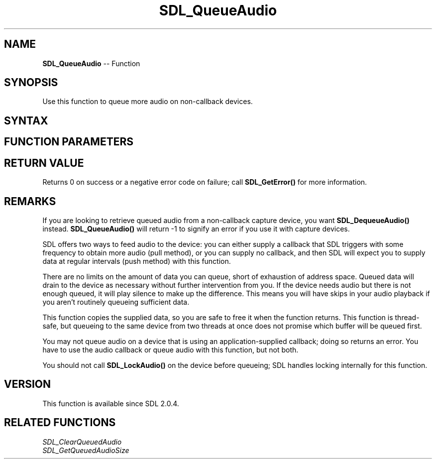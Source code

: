 .TH SDL_QueueAudio 3 "2018.10.07" "https://github.com/haxpor/sdl2-manpage" "SDL2"
.SH NAME
\fBSDL_QueueAudio\fR -- Function

.SH SYNOPSIS
Use this function to queue more audio on non-callback devices.

.SH SYNTAX
.TS
tab(:) allbox;
a.
T{
.nf
int SDL_QueueAudio(SDL_AudioDeviceID    dev,
                   const void*          data,
                   Uint32               len)
.fi
T}
.TE

.SH FUNCTION PARAMETERS
.TS
tab(:) allbox;
ab l.
dev:T{
the device ID to which we will queue audio
T}
data:T{
the data to queue to the device for later playback
T}
len:T{
the number of bytes (not samples!) to which (data) points to
T}
.TE

.SH RETURN VALUE
Returns 0 on success or a negative error code on failure; call \fBSDL_GetError()\fR for more information.

.SH REMARKS
If you are looking to retrieve queued audio from a non-callback capture device, you want \fBSDL_DequeueAudio()\fR instead. \fBSDL_QueueAudio()\fR will return -1 to signify an error if you use it with capture devices.

SDL offers two ways to feed audio to the device: you can either supply a callback that SDL triggers with some frequency to obtain more audio (pull method), or you can supply no callback, and then SDL will expect you to supply data at regular intervals (push method) with this function.

There are no limits on the amount of data you can queue, short of exhaustion of address space. Queued data will drain to the device as necessary without further intervention from you. If the device needs audio but there is not enough queued, it will play silence to make up the difference. This means you will have skips in your audio playback if you aren't routinely queueing sufficient data.

This function copies the supplied data, so you are safe to free it when the function returns. This function is thread-safe, but queueing to the same device from two threads at once does not promise which buffer will be queued first.

You may not queue audio on a device that is using an application-supplied callback; doing so returns an error. You have to use the audio callback or queue audio with this function, but not both.

You should not call \fBSDL_LockAudio()\fR on the device before queueing; SDL handles locking internally for this function.

.SH VERSION
This function is available since SDL 2.0.4.

.SH RELATED FUNCTIONS
\fISDL_ClearQueuedAudio\fR
.br
\fISDL_GetQueuedAudioSize\fR
